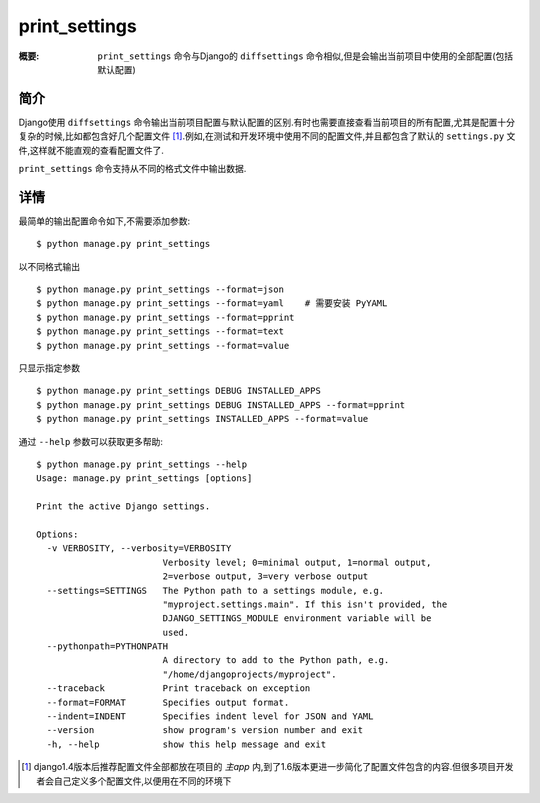 print_settings
==============

:概要: ``print_settings`` 命令与Django的 ``diffsettings`` 命令相似,但是会输出当前项目中使用的全部配置(包括默认配置)

简介
------------

Django使用 ``diffsettings`` 命令输出当前项目配置与默认配置的区别.有时也需要直接查看当前项目的所有配置,尤其是配置十分复杂的时候,比如都包含好几个配置文件 [1]_.例如,在测试和开发环境中使用不同的配置文件,并且都包含了默认的 ``settings.py`` 文件,这样就不能直观的查看配置文件了.

``print_settings`` 命令支持从不同的格式文件中输出数据.

详情
---------------

最简单的输出配置命令如下,不需要添加参数::

    $ python manage.py print_settings

以不同格式输出

::

    $ python manage.py print_settings --format=json
    $ python manage.py print_settings --format=yaml    # 需要安装 PyYAML
    $ python manage.py print_settings --format=pprint
    $ python manage.py print_settings --format=text
    $ python manage.py print_settings --format=value

只显示指定参数

::

    $ python manage.py print_settings DEBUG INSTALLED_APPS
    $ python manage.py print_settings DEBUG INSTALLED_APPS --format=pprint
    $ python manage.py print_settings INSTALLED_APPS --format=value

通过 ``--help`` 参数可以获取更多帮助::

    $ python manage.py print_settings --help
    Usage: manage.py print_settings [options]

    Print the active Django settings.

    Options:
      -v VERBOSITY, --verbosity=VERBOSITY
                            Verbosity level; 0=minimal output, 1=normal output,
                            2=verbose output, 3=very verbose output
      --settings=SETTINGS   The Python path to a settings module, e.g.
                            "myproject.settings.main". If this isn't provided, the
                            DJANGO_SETTINGS_MODULE environment variable will be
                            used.
      --pythonpath=PYTHONPATH
                            A directory to add to the Python path, e.g.
                            "/home/djangoprojects/myproject".
      --traceback           Print traceback on exception
      --format=FORMAT       Specifies output format.
      --indent=INDENT       Specifies indent level for JSON and YAML
      --version             show program's version number and exit
      -h, --help            show this help message and exit

.. [1] django1.4版本后推荐配置文件全部都放在项目的 *主app* 内,到了1.6版本更进一步简化了配置文件包含的内容.但很多项目开发者会自己定义多个配置文件,以便用在不同的环境下
